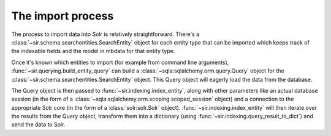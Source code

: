 The import process
==================

The process to import data into Solr is relatively straightforward.
There's a :class:`~sir.schema.searchentities.SearchEntity` object for each
entity type that can be imported which keeps track of the indexable fields and
the model in mbdata for that entity type.

Once it's known which entities to import (for example from command line
arguments), :func:`~sir.querying.build_entity_query` can
build a :class:`~sqla:sqlalchemy.orm.query.Query` object for the
:class:`~sir.schema.searchentities.SearchEntity` object. This Query object will
eagerly load the data from the database.

The Query object is then passed to :func:`~sir.indexing.index_entity`, along
with other parameters like an actual database session (in the form of a
:class:`~sqla:sqlalchemy.orm.scoping.scoped_session` object) and a connection
to the appropriate Solr core (in the form of a :class:`solr:solr.Solr`
object).
:func:`~sir.indexing.index_entity` will then iterate over the results
from the Query object, transform them into a dictionary (using
:func:`~sir.indexing.query_result_to_dict`) and send the data to Solr.
